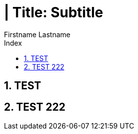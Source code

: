 = | Title: Subtitle
{Firstname Lastname <mail@domain.com>
:doctype: pdf
:author: Firstname Lastname
:subtitle: Subtitle
:ntitle: | Title: {subtitle}
:imagesdir: ./images
:class: classname
:pdf-stylesdir: ./resources/themes
:pdf-fontsdir: ./resources/fonts
:pdf-style: tbz
:allow-uri-read:
:sectnums:
:toc:
:toc-title: Index

<<<

== TEST

<<<

== TEST 222
